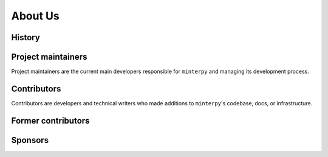 ########
About Us
########

.. todo::

   This page should present who are behind ``minterpy``, some funding sources,
   the currently active and former contributors.

History
#######

Project maintainers
###################

Project maintainers are the current main developers responsible for ``minterpy``
and managing its development process.

.. raw:: html

   <!-- ALL-CONTRIBUTORS-LIST:START - Do not remove this section -->
   <table>
      <tr>
         <td align="center"><a href="https://www.casus.science/team-members/uwe-hernandez-acosta/"><img src="https://gitlab.hzdr.de/uploads/-/system/user/avatar/88/avatar.png?width=90" width="100px;" alt=""/><br /><sub><b>Uwe Hernandez Acosta</b></sub></a><br />
            <a href="https://gitlab.hzdr.de/interpol/minterpy/-/merge_requests?scope=all&state=all&assignee_username=hernan68" title="Maintenance">🚧</a>
            <a href="https://gitlab.hzdr.de/interpol/minterpy/-/merge_requests?scope=all&state=all&author_username=hernan68" title="Code">💻</a>
            <a href="https://gitlab.hzdr.de/interpol/minterpy/-/issues?scope=all&state=all&author_username=hernan68" title="Bug reports">🐛</a>
            <a href="https://gitlab.hzdr.de/interpol/minterpy/-/merge_requests?scope=all&state=all&reviewer_username=hernan68" title="Reviewed Merge Requests">👀</a><br />
            <a href="#ideas-hernan68" title="Ideas, Planning, & Feedback">🤔</a></td>
         <td align="center"><a href="https://www.casus.science/team-members/michael-hecht/"><img src="https://gitlab.hzdr.de/uploads/-/system/user/avatar/454/avatar.png?width=90" width="100px;" alt=""/><br /><sub><b>Michael Hecht</b></sub></a><br />
            <a href="#ideas-MikeyPice" title="Ideas, Planning, & Feedback">🤔</a>
            <a href="#business-MikeyPice" title="Business">💼</a>
            <a href="#talk-MikeyPice" title="Talks">📢</a>
            <a href="#documentation-MikeyPice" title="Documentation">📖</a><br />
            <a href="#project-management-MikeyPice" title="Project Management">📆</a></td>
         <td align="center"><a href="https://www.casus.science/team-members/sachin-krishnan-thekke-veettil/"><img src="https://gitlab.hzdr.de/uploads/-/system/user/avatar/939/avatar.png" width="100px;" alt=""/><br /><sub><b>Sachin Thekke Veettil</b></sub></a><br />
            <a href="https://gitlab.hzdr.de/interpol/minterpy/-/merge_requests?scope=all&state=all&author_username=thekke48" title="Code">💻</a>
            <a href="https://gitlab.hzdr.de/interpol/minterpy/-/merge_requests?scope=all&state=all&assignee_username=thekke48" title="Maintenance">🚧</a>
            <a href="https://gitlab.hzdr.de/interpol/minterpy/-/issues?scope=all&state=all&author_username=thekke48" title="Bug reports">🐛</a>
            <a href="https://gitlab.hzdr.de/dashboard/merge_requests?scope=all&state=all&reviewer_username=thekke48" title="Reviewed Merge Requests">👀</a><br />
            <a href="#tutorial-thekke48" title="Tutorials">✅</a></td>
        <td align="center"><a href="https://www.casus.science/team-members/dr-damar-wicaksono/"><img src="https://de.gravatar.com/userimage/108859669/c1851123ff56c230cf2a67834ee1337b.jpeg" width="100px;" alt=""/><br /><sub><b>Damar Wicaksono</b></sub></a><br />
            <a href="#documentation-wicaks72" title="Documentation">📖</a>
            <a href="#tutorial-wicaks72" title="Tutorials">✅</a>
            <a href="https://gitlab.hzdr.de/interpol/minterpy/-/merge_requests?scope=all&state=all&author_username=wicaks72" title="Code">💻</a>
            <a href="https://gitlab.hzdr.de/interpol/minterpy/-/issues?scope=all&state=all&author_username=wicaks72" title="Bug reports">🐛</a><br />
            <a href="https://gitlab.hzdr.de/dashboard/merge_requests?scope=all&state=all&reviewer_username=wicaks72" title="Reviewed Merge Requests">👀</a></td>
      </tr>
   </table>

   <!-- ALL-CONTRIBUTORS-LIST:END -->

Contributors
############

Contributors are developers and technical writers who made additions to ``minterpy``'s codebase,
docs, or infrastructure.

.. raw:: html

   <!-- ALL-CONTRIBUTORS-LIST:START - Do not remove this section -->
   <table>
      <tr>
        <td align="center"><a href="https://www.casus.science/team-members/daniel-kotik/"><img src="https://gitlab.hzdr.de/uploads/-/system/user/avatar/577/avatar.png" width="100px;" alt=""/><br /><sub><b>Daniel Kotik</b></sub></a><br />
            <a href="#infra-kotik79" title="Infrastructure">🚇</a></td>
      </tr>
   </table>

   <!-- ALL-CONTRIBUTORS-LIST:END -->

Former contributors
###################

.. raw:: html

   <!-- ALL-CONTRIBUTORS-LIST:START - Do not remove this section -->
   <table>
      <tr>
        <td align="center"><a href="https://gitlab.hzdr.de/MrMinimal64"><img src="https://gitlab.hzdr.de/assets/no_avatar-849f9c04a3a0d0cea2424ae97b27447dc64a7dbfae83c036c45b403392f0e8ba.png" width="100px;" alt=""/><br /><sub><b>Jannik Michelfeit</b></sub></a><br />
            <a href="https://gitlab.hzdr.de/interpol/minterpy/-/commits/dev?author=Jannik%20Michelfeit" title="Code">💻</a></td>
      </tr>
   </table>

   <!-- ALL-CONTRIBUTORS-LIST:END -->

Sponsors
########
